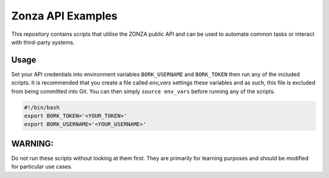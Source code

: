 ==================
Zonza API Examples
==================

This repository contains scripts that utilise the ZONZA public API and can be
used to automate common tasks or interact with third-party systems.

Usage
=====
Set your API credentials into environment variables ``BORK_USERNAME`` and
``BORK_TOKEN`` then run any of the included scripts. It is recommended that you
create a file called `env_vars` settings these variables and as such, this file
is excluded from being committed into Git. You can then simply ``source
env_vars`` before running any of the scripts.

.. code-block:: shell:::
    
  #!/bin/bash
  export BORK_TOKEN='<YOUR_TOKEN>'
  export BORK_USERNAME='<YOUR_USERNAME>'
  

WARNING:
========
Do not run these scripts without looking at them first. They are primarily for
learning purposes and should be modified for particular use cases.
